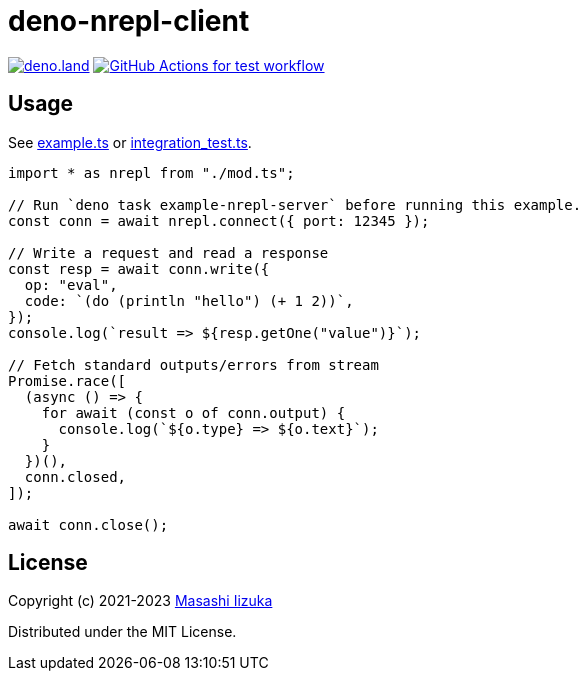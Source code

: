 = deno-nrepl-client

image:https://img.shields.io/badge/deno.land-deno_nrepl_client-blue?logo=deno["deno.land", link="https://deno.land/x/deno_nrepl_client"]
image:https://github.com/liquidz/deno-nrepl-client/actions/workflows/test.yml/badge.svg["GitHub Actions for test workflow", link="https://github.com/liquidz/deno-nrepl-client/actions/workflows/test.yml"]

== Usage

See link:./example.ts[example.ts] or link:./integration_test.ts[integration_test.ts].

[source,typescript]
----
import * as nrepl from "./mod.ts";

// Run `deno task example-nrepl-server` before running this example.
const conn = await nrepl.connect({ port: 12345 });

// Write a request and read a response
const resp = await conn.write({
  op: "eval",
  code: `(do (println "hello") (+ 1 2))`,
});
console.log(`result => ${resp.getOne("value")}`);

// Fetch standard outputs/errors from stream
Promise.race([
  (async () => {
    for await (const o of conn.output) {
      console.log(`${o.type} => ${o.text}`);
    }
  })(),
  conn.closed,
]);

await conn.close();
----

== License

Copyright (c) 2021-2023 http://twitter.com/uochan[Masashi Iizuka]

Distributed under the MIT License.

